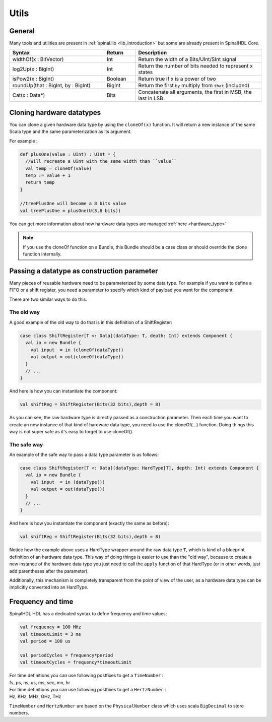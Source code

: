 .. role:: raw-html-m2r(raw)
   :format: html

.. _utils:

Utils
=====

General
-------

Many tools and utilities are present in :ref:`spinal.lib <lib_introduction>` but some are already present in SpinalHDL Core.

.. list-table::
   :header-rows: 1
   :widths: 3 1 4

   * - Syntax
     - Return
     - Description
   * - widthOf(x : BitVector)
     - Int
     - Return the width of a Bits/UInt/SInt signal
   * - log2Up(x : BigInt)
     - Int
     - Return the number of bits needed to represent x states
   * - isPow2(x : BigInt)
     - Boolean
     - Return true if x is a power of two
   * - roundUp(that : BigInt, by : BigInt)
     - BigInt
     - Return the first ``by`` multiply from ``that`` (included)
   * - Cat(x : Data*)
     - Bits
     - Concatenate all arguments, the first in MSB, the last in LSB


Cloning hardware datatypes
--------------------------

You can clone a given hardware data type by using the ``cloneOf(x)`` function. It will return a new instance of the same Scala type and the same parameterization as its argument.

For example :

.. code-block:: scala

   def plusOne(value : UInt) : UInt = {
     //Will recreate a UInt with the same width than ``value``
     val temp = cloneOf(value)
     temp := value + 1
     return temp
   }

   //treePlusOne will become a 8 bits value
   val treePlusOne = plusOne(U(3,8 bits))

You can get more information about how hardware data types are managed :ref:`here <hardware_type>`

.. note::
   If you use the cloneOf function on a Bundle, this Bundle should be a case class or should override the clone function internally.


Passing a datatype as construction parameter
--------------------------------------------

Many pieces of reusable hardware need to be parameterized by some data type. For example if you want to define a FIFO or a shift register, you need a parameter to specify which kind of payload you want for the component.

There are two similar ways to do this.

The old way
^^^^^^^^^^^

A good example of the old way to do that is in this definition of a ShiftRegister:

.. code-block:: scala

   case class ShiftRegister[T <: Data](dataType: T, depth: Int) extends Component {
     val io = new Bundle {
       val input  = in (cloneOf(dataType))
       val output = out(cloneOf(dataType))
     }
     // ...
   }

And here is how you can instantiate the component:

.. code-block:: scala

   val shiftReg = ShiftRegister(Bits(32 bits),depth = 8)

As you can see, the raw hardware type is directly passed as a construction parameter. Then each time you want to create an new instance of that kind of hardware data type, you need to use the cloneOf(...) function. Doing things this way is not super safe as it's easy to forget to use cloneOf().

The safe way
^^^^^^^^^^^^

An example of the safe way to pass a data type parameter is as follows:

.. code-block:: scala

   case class ShiftRegister[T <: Data](dataType: HardType[T], depth: Int) extends Component {
     val io = new Bundle {
       val input  = in (dataType())
       val output = out(dataType())
     }
     // ...
   }

And here is how you instantiate the component (exactly the same as before):

.. code-block:: scala

   val shiftReg = ShiftRegister(Bits(32 bits),depth = 8)

Notice how the example above uses a HardType wrapper around the raw data type ``T``, which is kind of a blueprint definition of an hardware data type. This way of doing things is easier to use than the "old way", because to create a new instance of the hardware data type you just need to call the ``apply`` function of that HardType (or in other words, just add parentheses after the parameter).

Additionally, this mechanism is completely transparent from the point of view of the user, as a hardware data type can be implicitly converted into an HardType.

Frequency and time
------------------

SpinalHDL HDL has a dedicated syntax to defne frequency and time values:

.. code-block:: scala

   val frequency = 100 MHz
   val timeoutLimit = 3 ms
   val period = 100 us

   val periodCycles = frequency*period
   val timeoutCycles = frequency*timeoutLimit

| For time definitions you can use following postfixes to get a ``TimeNumber`` :
| fs, ps, ns, us, ms, sec, mn, hr

| For time definitions you can use following postfixes to get a ``HertzNumber`` :
| Hz, KHz, MHz, GHz, THz

``TimeNumber`` and ``HertzNumber`` are based on the ``PhysicalNumber`` class which uses scala ``BigDecimal`` to store numbers.
